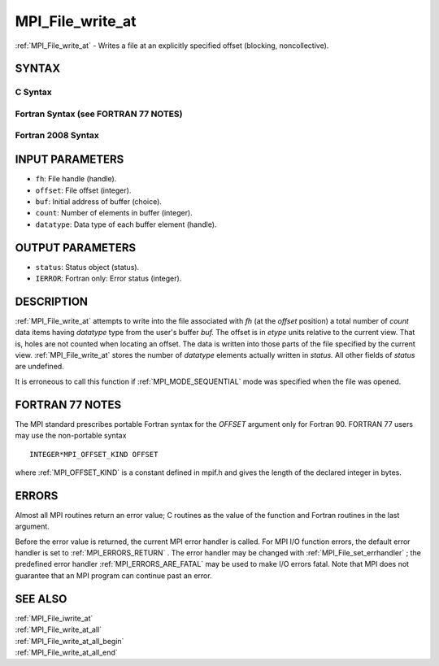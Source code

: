 .. _MPI_File_write_at:

MPI_File_write_at
~~~~~~~~~~~~~~~~~

:ref:`MPI_File_write_at`  - Writes a file at an explicitly specified offset
(blocking, noncollective).

SYNTAX
======


C Syntax
--------

.. code-block:: c
   :linenos:

   #include <mpi.h>
   int MPI_File_write_at(MPI_File fh, MPI_Offset offset, const void *buf,
   	int count, MPI_Datatype datatype, MPI_Status *status)

Fortran Syntax (see FORTRAN 77 NOTES)
-------------------------------------

.. code-block:: fortran
   :linenos:

   USE MPI
   ! or the older form: INCLUDE 'mpif.h'
   MPI_FILE_WRITE_AT(FH, OFFSET, BUF, COUNT,
   	DATATYPE, STATUS, IERROR)
   	<type>	BUF(*)
   	INTEGER	FH, COUNT, DATATYPE, STATUS(MPI_STATUS_SIZE), IERROR
   	INTEGER(KIND=MPI_OFFSET_KIND)	OFFSET

Fortran 2008 Syntax
-------------------

.. code-block:: fortran
   :linenos:

   USE mpi_f08
   MPI_File_write_at(fh, offset, buf, count, datatype, status, ierror)
   	TYPE(MPI_File), INTENT(IN) :: fh
   	INTEGER(KIND=MPI_OFFSET_KIND), INTENT(IN) :: offset
   	TYPE(*), DIMENSION(..), INTENT(IN) :: buf
   	INTEGER, INTENT(IN) :: count
   	TYPE(MPI_Datatype), INTENT(IN) :: datatype
   	TYPE(MPI_Status) :: status
   	INTEGER, OPTIONAL, INTENT(OUT) :: ierror

INPUT PARAMETERS
================

* ``fh``: File handle (handle). 

* ``offset``: File offset (integer). 

* ``buf``: Initial address of buffer (choice). 

* ``count``: Number of elements in buffer (integer). 

* ``datatype``: Data type of each buffer element (handle). 

OUTPUT PARAMETERS
=================

* ``status``: Status object (status). 

* ``IERROR``: Fortran only: Error status (integer). 

DESCRIPTION
===========

:ref:`MPI_File_write_at`  attempts to write into the file associated with *fh*
(at the *offset* position) a total number of *count* data items having
*datatype* type from the user's buffer *buf.* The offset is in *etype*
units relative to the current view. That is, holes are not counted when
locating an offset. The data is written into those parts of the file
specified by the current view. :ref:`MPI_File_write_at`  stores the number of
*datatype* elements actually written in *status.* All other fields of
*status* are undefined.

It is erroneous to call this function if :ref:`MPI_MODE_SEQUENTIAL`  mode was
specified when the file was opened.

FORTRAN 77 NOTES
================

The MPI standard prescribes portable Fortran syntax for the *OFFSET*
argument only for Fortran 90. FORTRAN 77 users may use the non-portable
syntax

::

        INTEGER*MPI_OFFSET_KIND OFFSET

where :ref:`MPI_OFFSET_KIND`  is a constant defined in mpif.h and gives the
length of the declared integer in bytes.

ERRORS
======

Almost all MPI routines return an error value; C routines as the value
of the function and Fortran routines in the last argument.

Before the error value is returned, the current MPI error handler is
called. For MPI I/O function errors, the default error handler is set to
:ref:`MPI_ERRORS_RETURN` . The error handler may be changed with
:ref:`MPI_File_set_errhandler` ; the predefined error handler
:ref:`MPI_ERRORS_ARE_FATAL`  may be used to make I/O errors fatal. Note that MPI
does not guarantee that an MPI program can continue past an error.

SEE ALSO
========

| :ref:`MPI_File_iwrite_at` 
| :ref:`MPI_File_write_at_all` 
| :ref:`MPI_File_write_at_all_begin` 
| :ref:`MPI_File_write_at_all_end` 

.. seealso:: :ref:`MPI_File_set_errhandler` :ref:`MPI_File_iwrite_at` :ref:`MPI_File_write_at_all` :ref:`MPI_File_write_at_all_begin` :ref:`MPI_File_write_at_all_end`
